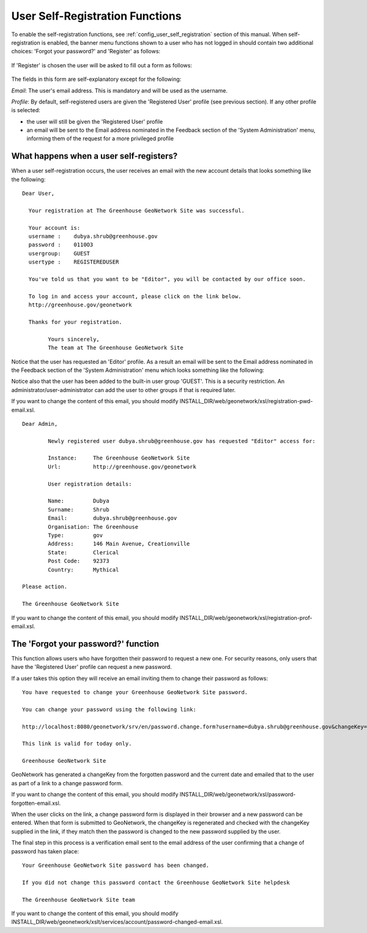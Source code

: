 .. _user_self_registration:

User Self-Registration Functions
================================

To enable the self-registration functions, see :ref:`config_user_self_registration` section of this manual. When self-registration is enabled, the banner menu functions shown to a user who has not logged in should contain two additional choices: 'Forgot your password?' and 'Register' as follows:

.. figure:: usr-banner-functions.png

If 'Register' is chosen the user will be asked to fill out a form as follows:

.. figure:: usr-self-registration-form.png

The fields in this form are self-explanatory except for the following: 

*Email*: The user's email address. This is mandatory and will be used as the username.

*Profile*: By default, self-registered users are given the 'Registered User' 
profile (see previous section). If any other profile is selected: 

- the user will still be given the 'Registered User' profile
- an email will be sent to the Email address nominated in the Feedback section of the 'System Administration' menu, informing them of the request for a more privileged profile


What happens when a user self-registers?
----------------------------------------

When a user self-registration occurs, the user receives an email with the
new account details that looks something like the following:

::

	Dear User,

	  Your registration at The Greenhouse GeoNetwork Site was successful.
 
	  Your account is:
	  username :    dubya.shrub@greenhouse.gov
	  password :    0110O3
	  usergroup:    GUEST
	  usertype :    REGISTEREDUSER

	  You've told us that you want to be "Editor", you will be contacted by our office soon.

	  To log in and access your account, please click on the link below.
	  http://greenhouse.gov/geonetwork

	  Thanks for your registration.

		Yours sincerely,
		The team at The Greenhouse GeoNetwork Site

Notice that the user has requested an 'Editor' profile. As a result an email will be sent to the Email address nominated in the Feedback section of the 'System Administration' menu which looks something like the following:

Notice also that the user has been added to the built-in user group 'GUEST'. This is a security restriction. An administrator/user-administrator can add the user to other groups if that is required later.

If you want to change the content of this email, you should modify INSTALL_DIR/web/geonetwork/xsl/registration-pwd-email.xsl.

::

	Dear Admin,     

		Newly registered user dubya.shrub@greenhouse.gov has requested "Editor" access for:

		Instance:     The Greenhouse GeoNetwork Site
		Url:          http://greenhouse.gov/geonetwork

		User registration details:
 
 		Name:         Dubya
 		Surname:      Shrub
 		Email:        dubya.shrub@greenhouse.gov
 		Organisation: The Greenhouse
 		Type:         gov
 		Address:      146 Main Avenue, Creationville
 		State:        Clerical
 		Post Code:    92373 
 		Country:      Mythical

 	Please action.

	The Greenhouse GeoNetwork Site

If you want to change the content of this email, you should modify INSTALL_DIR/web/geonetwork/xsl/registration-prof-email.xsl.

The 'Forgot your password?' function
------------------------------------

This function allows users who have forgotten their password to request a new one. For security reasons, only users that have the 'Registered User' profile can request a new password.

If a user takes this option they will receive an email inviting them to change their password as follows:

::

		You have requested to change your Greenhouse GeoNetwork Site password.
                       
		You can change your password using the following link:

		http://localhost:8080/geonetwork/srv/en/password.change.form?username=dubya.shrub@greenhouse.gov&changeKey=635d6c84ddda782a9b6ca9dda0f568b011bb7733

		This link is valid for today only.

		Greenhouse GeoNetwork Site

GeoNetwork has generated a changeKey from the forgotten password and the 
current date and emailed that to the user as part of a link to a 
change password form. 

If you want to change the content of this email, you should modify INSTALL_DIR/web/geonetwork/xsl/password-forgotten-email.xsl.

When the user clicks on the link, a change password form is displayed in 
their browser and a 
new password can be entered. When that form is submitted to GeoNetwork, the 
changeKey is regenerated and checked with the changeKey supplied in the link, 
if they match then the password is changed to the new password supplied by 
the user.

The final step in this process is a verification email sent to the email
address of the user confirming that a change of password has taken place:

::

	Your Greenhouse GeoNetwork Site password has been changed.
                       
	If you did not change this password contact the Greenhouse GeoNetwork Site helpdesk

	The Greenhouse GeoNetwork Site team

If you want to change the content of this email, you should modify INSTALL_DIR/web/geonetwork/xslt/services/account/password-changed-email.xsl.
